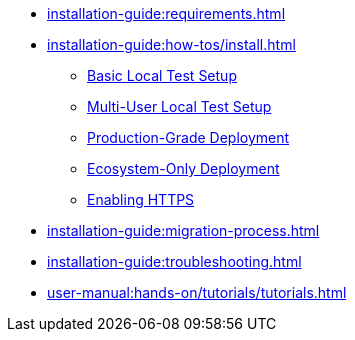 // Optional; Reserved
//
// A navigation file contains one or more AsciiDoc lists.
// Each navigation file must be declared in the component descriptor if you want it to be displayed in the component’s navigation menu.
* xref:installation-guide:requirements.adoc[]
* xref:installation-guide:how-tos/install.adoc[]
** xref:installation-guide:how-tos/install/local_test.adoc[Basic Local Test Setup]
** xref:installation-guide:how-tos/install/multi_user_test.adoc[Multi-User Local Test Setup]
** xref:installation-guide:how-tos/install/production_deploy.adoc[Production-Grade Deployment]
** xref:installation-guide:how-tos/install/ecosystem_only.adoc[Ecosystem-Only Deployment]
** xref:installation-guide:how-tos/https.adoc[Enabling HTTPS]
* xref:installation-guide:migration-process.adoc[]
* xref:installation-guide:troubleshooting.adoc[]
* xref:user-manual:hands-on/tutorials/tutorials.adoc[]

